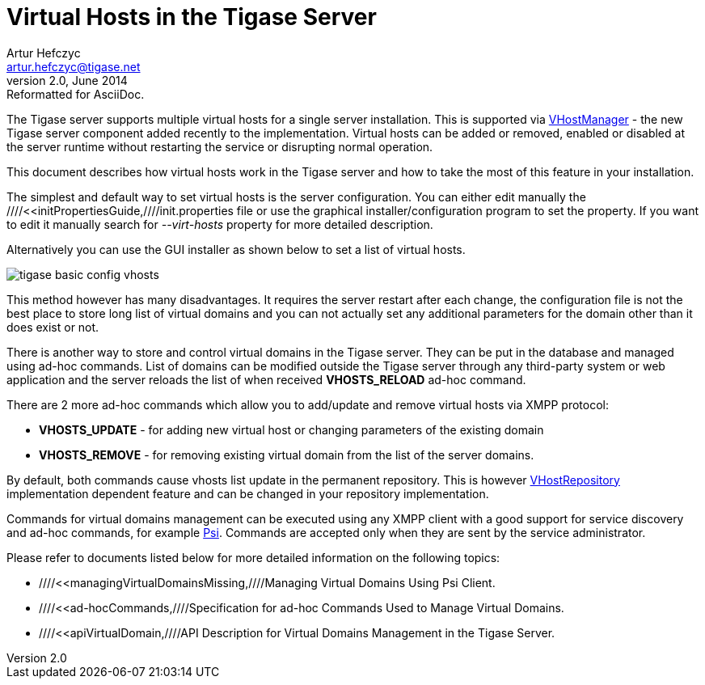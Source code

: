 //[[virtualHosts]]
//[[VHtigaseServerGuide]]
Virtual Hosts in the Tigase Server
==================================
Artur Hefczyc <artur.hefczyc@tigase.net>
v2.0, June 2014: Reformatted for AsciiDoc.
:toc:
:numbered:
:website: http://tigase.net
:Date: 2010-04-06 21:18

The Tigase server supports multiple virtual hosts for a single server installation. This is supported via link:http://projects.tigase.org/server/trac/browser/trunk/src/main/java/tigase/vhosts/VHostManagerIfc.java[VHostManager] - the new Tigase server component added recently to the implementation. Virtual hosts can be added or removed, enabled or disabled at the server runtime without restarting the service or disrupting normal operation.

This document describes how virtual hosts work in the Tigase server and how to take the most of this feature in your installation.

The simplest and default way to set virtual hosts is the server configuration. You can either edit manually the ////<<initPropertiesGuide,////init.properties file or use the graphical installer/configuration program to set the property. If you want to edit it manually search for '--virt-hosts' property for more detailed description.

Alternatively you can use the GUI installer as shown below to set a list of virtual hosts.

image:images/tigase-basic-config-vhosts.png[]

This method however has many disadvantages. It requires the server restart after each change, the configuration file is not the best place to store long list of virtual domains and you can not actually set any additional parameters for the domain other than it does exist or not.

There is another way to store and control virtual domains in the Tigase server. They can be put in the database and managed using ad-hoc commands. List of domains can be modified outside the Tigase server through any third-party system or web application and the server reloads the list of when received *VHOSTS_RELOAD* ad-hoc command.

There are 2 more ad-hoc commands which allow you to add/update and remove virtual hosts via XMPP protocol:

- *VHOSTS_UPDATE* - for adding new virtual host or changing parameters of the existing domain
- *VHOSTS_REMOVE* - for removing existing virtual domain from the list of the server domains.

By default, both commands cause vhosts list update in the permanent repository. This is however link:http://projects.tigase.org/server/trac/browser/trunk/src/main/java/tigase/vhosts/VHostRepository.java[VHostRepository] implementation dependent feature and can be changed in your repository implementation.

Commands for virtual domains management can be executed using any XMPP client with a good support for service discovery and ad-hoc commands, for example link:http://psi-im.org/[Psi]. Commands are accepted only when they are sent by the service administrator.

Please refer to documents listed below for more detailed information on the following topics:

- ////<<managingVirtualDomainsMissing,////Managing Virtual Domains Using Psi Client.
- ////<<ad-hocCommands,////Specification for ad-hoc Commands Used to Manage Virtual Domains.
- ////<<apiVirtualDomain,////API Description for Virtual Domains Management in the Tigase Server.

